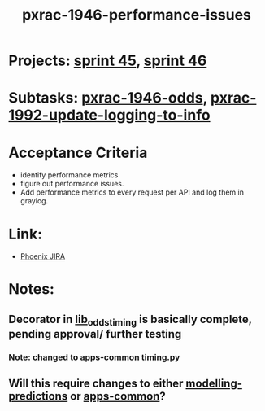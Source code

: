 #+TITLE: pxrac-1946-performance-issues

* Projects: [[file:20200309103005-sprint_45.org][sprint 45]], [[file:20200318102941-sprint_46.org][sprint 46]]
* Subtasks: [[file:20200309170205-pxrac_1946_odds.org][pxrac-1946-odds]], [[file:20200312125114-pxrac_1992_update_logging_to_info.org][pxrac-1992-update-logging-to-info]]
* Acceptance Criteria
- identify performance metrics
- figure out performance issues.
- Add performance metrics to every request per API and log them in graylog.
* Link:
- [[https://jira.phoenix.local/browse/PXRAC-1946][Phoenix JIRA]]
* Notes:
** Decorator in [[file:~/Repositories/oddsapi/src/lib_odds/lib_odds_timing.py][lib_odds_timing]] is basically complete, pending approval/ further testing
*** Note: changed to apps-common timing.py
** Will this require changes to either [[file:20200312123429-modelling_predictions.org][modelling-predictions]] or [[file:20200312123707-apps_common.org][apps-common]]?
